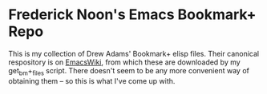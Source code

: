 * Frederick Noon's Emacs Bookmark+ Repo
This is my collection of Drew Adams' Bookmark+ elisp files.
Their canonical respository is on [[https://www.emacswiki.org/emacs/BookmarkPlus][EmacsWiki]], from which these
are downloaded by my get_bm+_files script.  There doesn't seem
to be any more convenient way of obtaining them -- so this is
what I've come up with.

